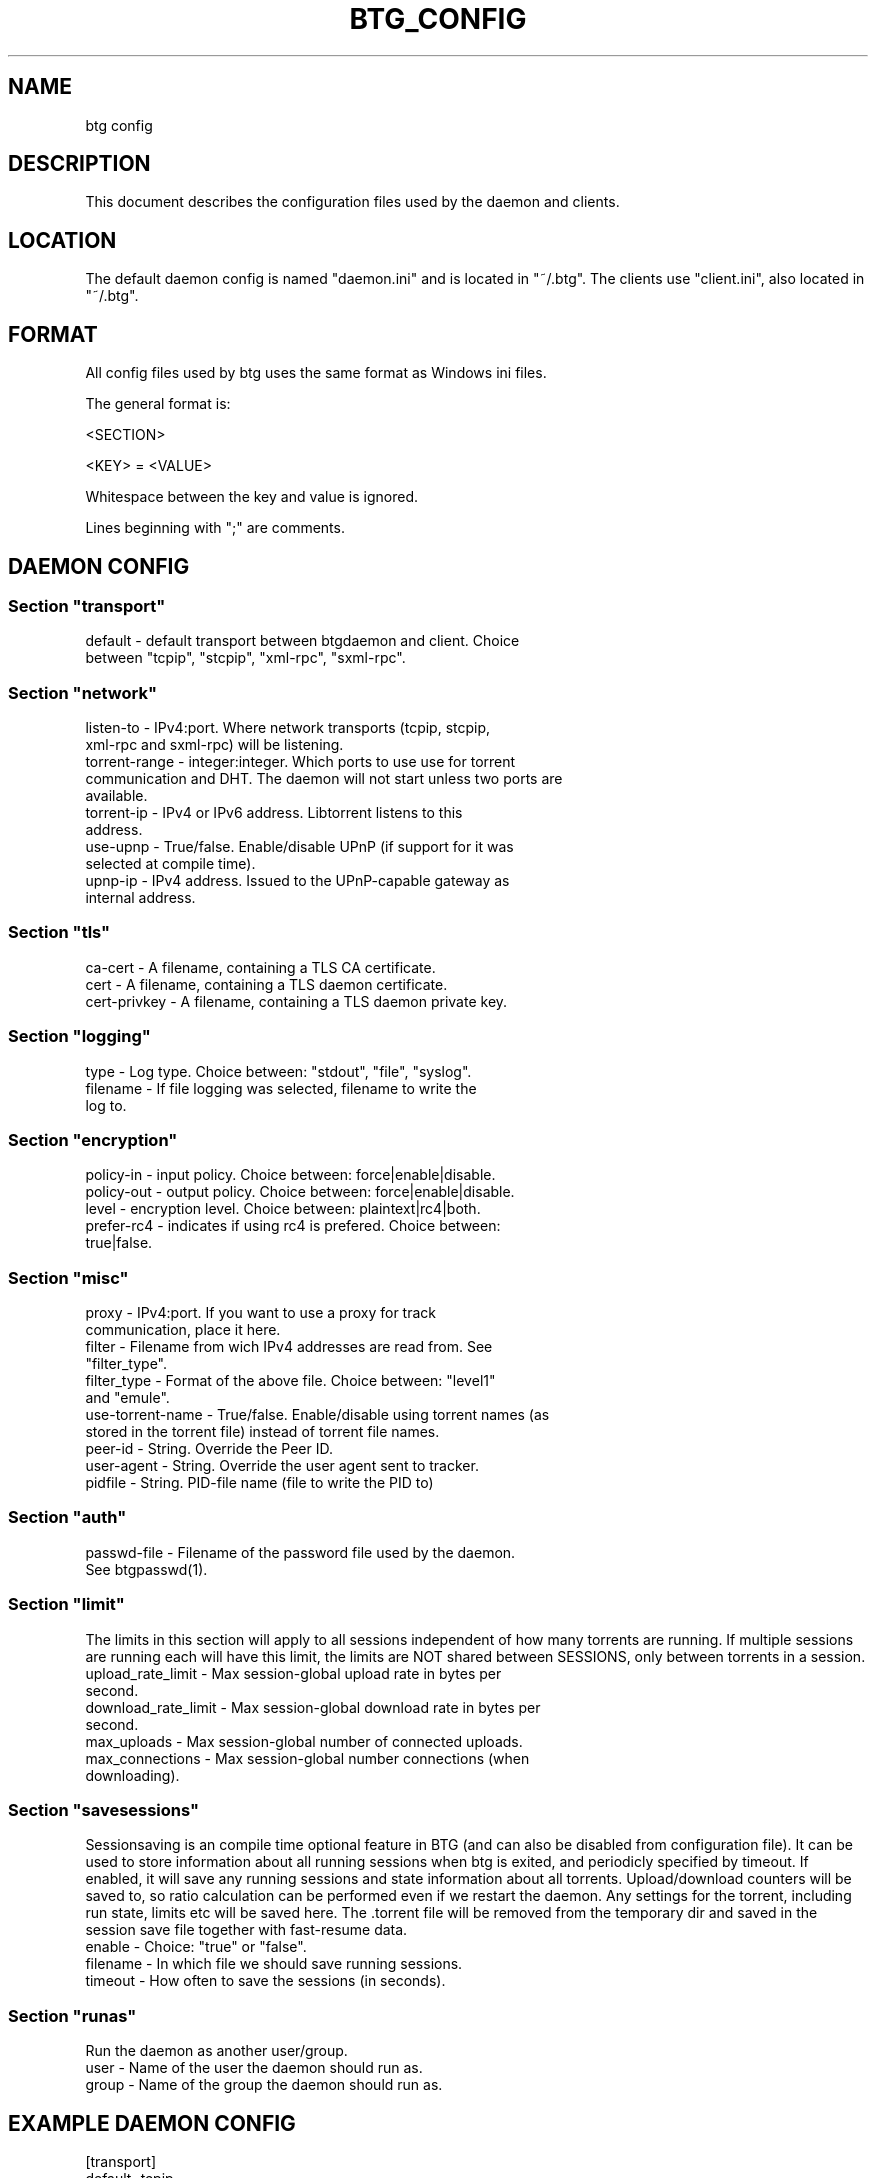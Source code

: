 .TH BTG_CONFIG 5 "04 Feb 2006"
.SH NAME
btg config

.SH DESCRIPTION
This document describes the configuration files used by the daemon and clients.

.SH LOCATION
The default daemon config is named "daemon.ini" and is located in "~/.btg". 
The clients use "client.ini", also located in "~/.btg".

.SH FORMAT
All config files used by btg uses the same format as Windows ini files.

The general format is:

<SECTION>

<KEY> = <VALUE>

Whitespace between the key and value is ignored.

Lines beginning with ";" are comments.

.SH DAEMON CONFIG

.SS
Section "transport"
.TP
default        \- default transport between btgdaemon and client. Choice between "tcpip", "stcpip", "xml-rpc", "sxml-rpc".

.SS
Section "network"
.TP
listen-to      \- IPv4:port. Where network transports (tcpip, stcpip, xml-rpc and sxml-rpc) will be listening.
.TP
torrent-range  \- integer:integer. Which ports to use use for torrent communication and DHT. The daemon will not start unless two ports are available.
.TP
torrent-ip     \- IPv4 or IPv6 address. Libtorrent listens to this address.
.TP
use-upnp       \- True/false. Enable/disable UPnP (if support for it was selected at compile time).
.TP
upnp-ip        \- IPv4 address. Issued to the UPnP-capable gateway as internal address.

.SS
Section "tls"
.TP 
ca-cert        \- A filename, containing a TLS CA certificate.

.TP 
cert           \- A filename, containing a TLS daemon certificate.

.TP 
cert-privkey   \- A filename, containing a TLS daemon private key.

.SS
Section "logging"
.TP
type           \- Log type. Choice between: "stdout", "file", "syslog".
.TP
filename       \- If file logging was selected, filename to write the log to.

.SS
Section "encryption"
.TP
policy-in      \- input policy. Choice between: force|enable|disable.
.TP
policy-out     \- output policy. Choice between: force|enable|disable.
.TP
level          \- encryption level. Choice between: plaintext|rc4|both.
.TP
prefer-rc4     \- indicates if using rc4 is prefered. Choice between: true|false.

.SS
Section "misc"
.TP
proxy            \- IPv4:port. If you want to use a proxy for track communication, place it here.
.TP
filter           \- Filename from wich IPv4 addresses are read from. See "filter_type".
.TP
filter_type      \- Format of the above file. Choice between: "level1" and "emule".
.TP
use-torrent-name \- True/false. Enable/disable using torrent names (as stored in the torrent file) instead of torrent file names.
.TP
peer-id          \- String. Override the Peer ID.
.TP
user-agent       \- String. Override the user agent sent to tracker.
.TP
pidfile          \- String. PID-file name (file to write the PID to)

.SS
Section "auth"
.TP
passwd-file      \- Filename of the password file used by the daemon. See btgpasswd(1).

.SS
Section "limit"
The limits in this section will apply to all sessions independent of how many torrents are running. If multiple sessions are running each will have this limit, the limits are NOT shared between SESSIONS, only between torrents in a session.
.TP
upload_rate_limit     \- Max session-global upload rate in bytes per second.
.TP
download_rate_limit   \- Max session-global download rate in bytes per second.
.TP
max_uploads           \- Max session-global number of connected uploads. 
.TP
max_connections       \- Max session-global number connections (when downloading).

.SS
Section "savesessions"
Sessionsaving is an compile time optional feature in BTG (and can also be disabled from configuration file). It can be used to store information about all running sessions when btg is exited, and periodicly specified by timeout. If enabled, it will save any running sessions and state information about all torrents. Upload/download counters will be saved to, so ratio calculation can be performed even if we restart the daemon. Any settings for the torrent, including run state, limits etc will be saved here. The .torrent file will be removed from the temporary dir and saved in the session save file together with fast-resume data.
.TP
enable         \- Choice: "true" or "false".
.TP
filename       \- In which file we should save running sessions.
.TP
timeout        \- How often to save the sessions (in seconds).

.SS
Section "runas"
Run the daemon as another user/group.
.TP
user         \- Name of the user the daemon should run as.
.TP
group        \- Name of the group the daemon should run as.

.SH EXAMPLE DAEMON CONFIG
.nf
[transport]
default=tcpip

[network]
listen-to=127.0.0.1:16000
torrent-range=10024:11240

[logging]
type=file
filename=/var/log/btgdaemon.log

[misc]
proxy=192.168.0.1:8118
pidfile=/var/run/btgdaemon.pid

[savesessions]
enable=true
filename=~/.btg/daemon.save

[limit]
upload_rate_limit = 40960
download_rate_limit 409600
max_uploads = -1
max_connections = 100

.fi 

.SH CLIENT CONFIG
.SS Section "transport"
.TP
default        \- Choice between "tcpip", "stcpip", "xml-rpc", "sxml-rpc".
.SS Section "network"
.TP
daemon-address \- IPv4:port pair. If a network transport (tcpip, stcpip, xml-rpc or sxml-rpc) is used, this is where we should try to connect to the daemon.
.SS
Section "logging"
.TP
type           \- Log type. Choice between: "stdout", "file", "syslog".
.TP
filename       \- If file logging was selected, filename to write the log to.
.SS
Section "Misc"
.TP
leech-mode     \- Choice between "true" or "false".
.TP
never-ask      \- Never ask the user any questions. Choice between "true" or "false".
.SS
Section "auth"
.TP
username       \- The username used for accessing the daemon.
.TP
password-hash  \- The hash of the password used for accessing the daemon.

.SH EXAMPLE CLIENT CONFIG
.nf
[transport]
default=tcpip

[network]
daemon-address=127.0.0.1:16000

[logging]
type=file
filename=/tmp/btg_client.log

[misc]
leech-mode=false
.fi

.SH FILES
.TP
~/.btg/daemon.ini - the daemon configuration file.
.TP
~/.btg/client.ini - the client configuration file.

.SH AUTHOR
Written by Michael Wojciechowski and Johan Strom.

.SH "SEE ALSO"
btg(5), btgdaemon(5), btgpasswd(1), btgcli(1), btgui(1)
